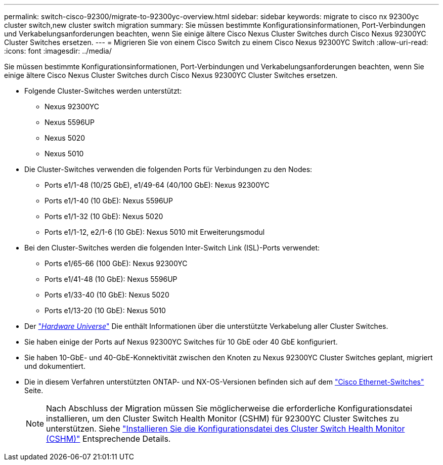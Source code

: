 ---
permalink: switch-cisco-92300/migrate-to-92300yc-overview.html 
sidebar: sidebar 
keywords: migrate to cisco nx 92300yc cluster switch,new cluster switch migration 
summary: Sie müssen bestimmte Konfigurationsinformationen, Port-Verbindungen und Verkabelungsanforderungen beachten, wenn Sie einige ältere Cisco Nexus Cluster Switches durch Cisco Nexus 92300YC Cluster Switches ersetzen. 
---
= Migrieren Sie von einem Cisco Switch zu einem Cisco Nexus 92300YC Switch
:allow-uri-read: 
:icons: font
:imagesdir: ../media/


[role="lead"]
Sie müssen bestimmte Konfigurationsinformationen, Port-Verbindungen und Verkabelungsanforderungen beachten, wenn Sie einige ältere Cisco Nexus Cluster Switches durch Cisco Nexus 92300YC Cluster Switches ersetzen.

* Folgende Cluster-Switches werden unterstützt:
+
** Nexus 92300YC
** Nexus 5596UP
** Nexus 5020
** Nexus 5010


* Die Cluster-Switches verwenden die folgenden Ports für Verbindungen zu den Nodes:
+
** Ports e1/1-48 (10/25 GbE), e1/49-64 (40/100 GbE): Nexus 92300YC
** Ports e1/1-40 (10 GbE): Nexus 5596UP
** Ports e1/1-32 (10 GbE): Nexus 5020
** Ports e1/1-12, e2/1-6 (10 GbE): Nexus 5010 mit Erweiterungsmodul


* Bei den Cluster-Switches werden die folgenden Inter-Switch Link (ISL)-Ports verwendet:
+
** Ports e1/65-66 (100 GbE): Nexus 92300YC
** Ports e1/41-48 (10 GbE): Nexus 5596UP
** Ports e1/33-40 (10 GbE): Nexus 5020
** Ports e1/13-20 (10 GbE): Nexus 5010


* Der https://hwu.netapp.com/SWITCH/INDEX["_Hardware Universe_"^] Die enthält Informationen über die unterstützte Verkabelung aller Cluster Switches.
* Sie haben einige der Ports auf Nexus 92300YC Switches für 10 GbE oder 40 GbE konfiguriert.
* Sie haben 10-GbE- und 40-GbE-Konnektivität zwischen den Knoten zu Nexus 92300YC Cluster Switches geplant, migriert und dokumentiert.
* Die in diesem Verfahren unterstützten ONTAP- und NX-OS-Versionen befinden sich auf dem https://mysupport.netapp.com/site/info/cisco-ethernet-switch["Cisco Ethernet-Switches"^] Seite.
+

NOTE: Nach Abschluss der Migration müssen Sie möglicherweise die erforderliche Konfigurationsdatei installieren, um den Cluster Switch Health Monitor (CSHM) für 92300YC Cluster Switches zu unterstützen. Siehe link:setup-install-cshm-file.html["Installieren Sie die Konfigurationsdatei des Cluster Switch Health Monitor (CSHM)"] Entsprechende Details.


